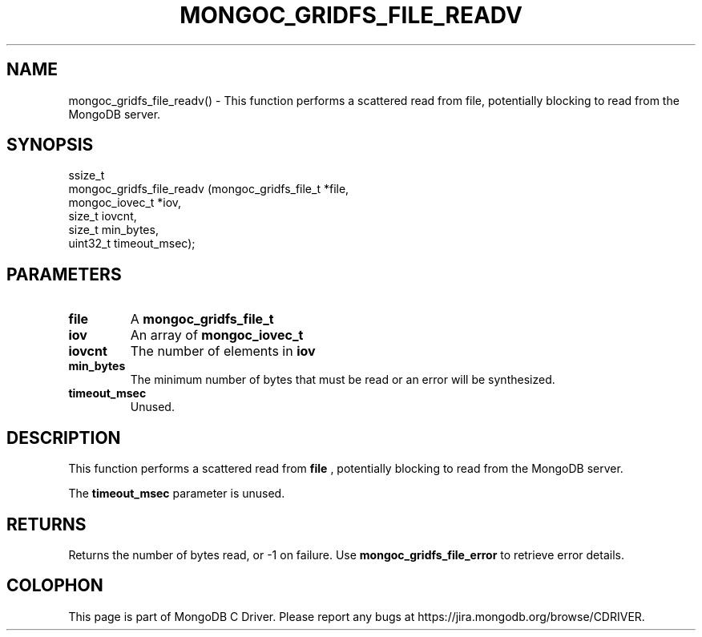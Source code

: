 .\" This manpage is Copyright (C) 2016 MongoDB, Inc.
.\" 
.\" Permission is granted to copy, distribute and/or modify this document
.\" under the terms of the GNU Free Documentation License, Version 1.3
.\" or any later version published by the Free Software Foundation;
.\" with no Invariant Sections, no Front-Cover Texts, and no Back-Cover Texts.
.\" A copy of the license is included in the section entitled "GNU
.\" Free Documentation License".
.\" 
.TH "MONGOC_GRIDFS_FILE_READV" "3" "2016\(hy11\(hy07" "MongoDB C Driver"
.SH NAME
mongoc_gridfs_file_readv() \- This function performs a scattered read from file, potentially blocking to read from the MongoDB server.
.SH "SYNOPSIS"

.nf
.nf
ssize_t
mongoc_gridfs_file_readv (mongoc_gridfs_file_t *file,
                          mongoc_iovec_t       *iov,
                          size_t                iovcnt,
                          size_t                min_bytes,
                          uint32_t              timeout_msec);
.fi
.fi

.SH "PARAMETERS"

.TP
.B
file
A
.B mongoc_gridfs_file_t
.
.LP
.TP
.B
iov
An array of
.B mongoc_iovec_t
.
.LP
.TP
.B
iovcnt
The number of elements in
.B iov
.
.LP
.TP
.B
min_bytes
The minimum number of bytes that must be read or an error will be synthesized.
.LP
.TP
.B
timeout_msec
Unused.
.LP

.SH "DESCRIPTION"

This function performs a scattered read from
.B file
, potentially blocking to read from the MongoDB server.

The
.B timeout_msec
parameter is unused.

.SH "RETURNS"

Returns the number of bytes read, or \(hy1 on failure. Use
.B mongoc_gridfs_file_error
to retrieve error details.


.B
.SH COLOPHON
This page is part of MongoDB C Driver.
Please report any bugs at https://jira.mongodb.org/browse/CDRIVER.